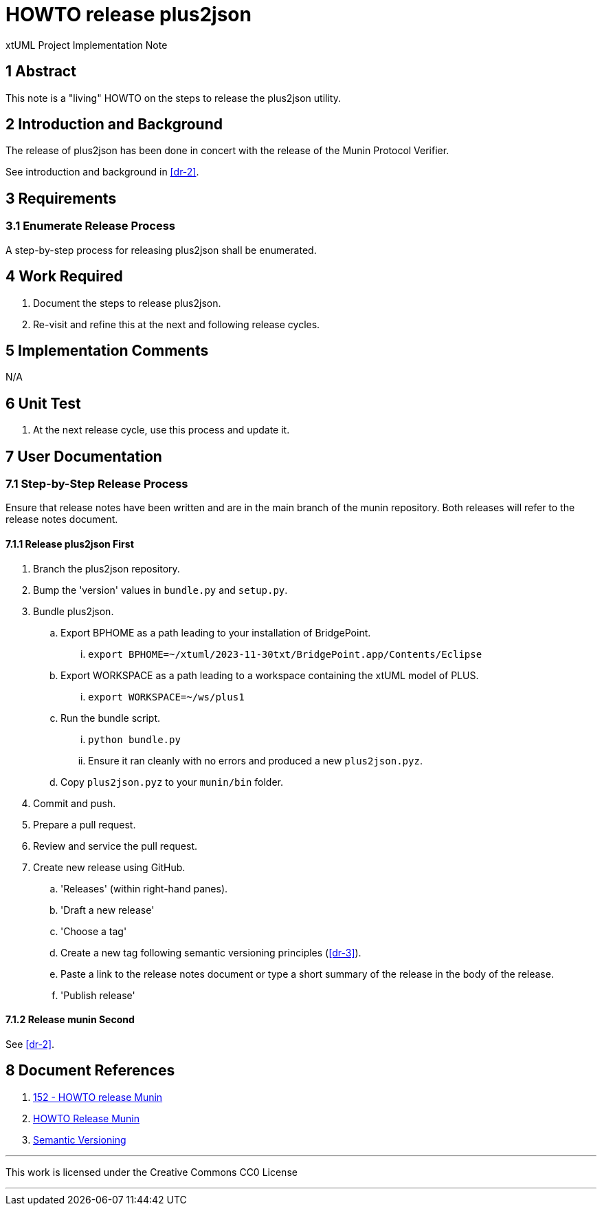 = HOWTO release plus2json

xtUML Project Implementation Note

== 1 Abstract

This note is a "living" HOWTO on the steps to release the plus2json utility.

== 2 Introduction and Background

The release of plus2json has been done in concert with the release of the
Munin Protocol Verifier.

See introduction and background in <<dr-2>>.

== 3 Requirements

=== 3.1 Enumerate Release Process

A step-by-step process for releasing plus2json shall be enumerated.

== 4 Work Required

. Document the steps to release plus2json.
. Re-visit and refine this at the next and following release cycles.

== 5 Implementation Comments

N/A

== 6 Unit Test

. At the next release cycle, use this process and update it.

== 7 User Documentation

=== 7.1 Step-by-Step Release Process

Ensure that release notes have been written and are in the main branch of
the munin repository.  Both releases will refer to the release notes
document.

==== 7.1.1 Release plus2json First

. Branch the plus2json repository.
. Bump the 'version' values in `bundle.py` and `setup.py`.
. Bundle plus2json.
  .. Export BPHOME as a path leading to your installation of BridgePoint.
     ... `export BPHOME=~/xtuml/2023-11-30txt/BridgePoint.app/Contents/Eclipse`
  .. Export WORKSPACE as a path leading to a workspace containing the
     xtUML model of PLUS.
     ...  `export WORKSPACE=~/ws/plus1`
  .. Run the bundle script.
     ... `python bundle.py`
     ... Ensure it ran cleanly with no errors and produced a new `plus2json.pyz`.
  .. Copy `plus2json.pyz` to your `munin/bin` folder.
. Commit and push.
. Prepare a pull request.
. Review and service the pull request.
. Create new release using GitHub.
  .. 'Releases' (within right-hand panes).
  .. 'Draft a new release'
  .. 'Choose a tag'
  .. Create a new tag following semantic versioning principles (<<dr-3>>).
  .. Paste a link to the release notes document or type a short summary of
     the release in the body of the release.
  .. 'Publish release'

==== 7.1.2 Release munin Second

See <<dr-2>>.

== 8 Document References

. [[dr-1]] https://onefact.atlassian.net/browse/MUN2-152[152 - HOWTO release Munin]
. [[dr-2]] https://github.com/xtuml/munin/blob/main/doc/howto/HOWTO_Release_Munin.adoc[HOWTO Release Munin]
. [[dr-3]] https://semver.org/[Semantic Versioning]

---

This work is licensed under the Creative Commons CC0 License

---
